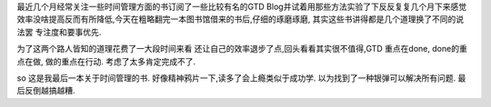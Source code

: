 .. title: 放弃任何时间管理方面的书籍
.. slug: drop-time-management-books
.. date: 2012/04/27 00:08:10
.. tags: Book,OldBlog
.. link: 
.. description: 
.. type: text

最近几个月经常关注一些时间管理方面的书订阅了一些比较有名的GTD Blog并试着用那些方法实验了下反反复复几个月下来感觉效率没啥提高反而有所降低,今天在粗略翻完一本图书馆借来的书后,仔细的琢磨琢磨, 其实这些书讲得都是几个道理换了不同的说法罢 专注度和要事优先.

为了这两个路人皆知的道理花费了一大段时间来看 还让自己的效率退步了点,回头看看其实很不值得,GTD 重点在done, done的重点在做, 做的重点在行动. 考虑了太多肯定完成不了.

so 这是我最后一本关于时间管理的书. 好像精神鸦片一下,读多了会上瘾类似于成功学. 以为找到了一种银弹可以解决所有问题. 最后反倒越搞越糟.
